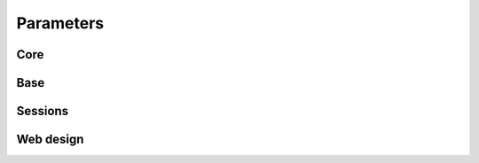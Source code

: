 .. _parameters:

===============================
Parameters
===============================

Core
=====================

.. lux_extension:: lux.core.app
   :classname: App


Base
=====================

.. lux_extension:: lux.extensions.base


Sessions
=====================

.. lux_extension:: lux.extensions.sessions


Web design
=====================

.. lux_extension:: lux.extensions.ui